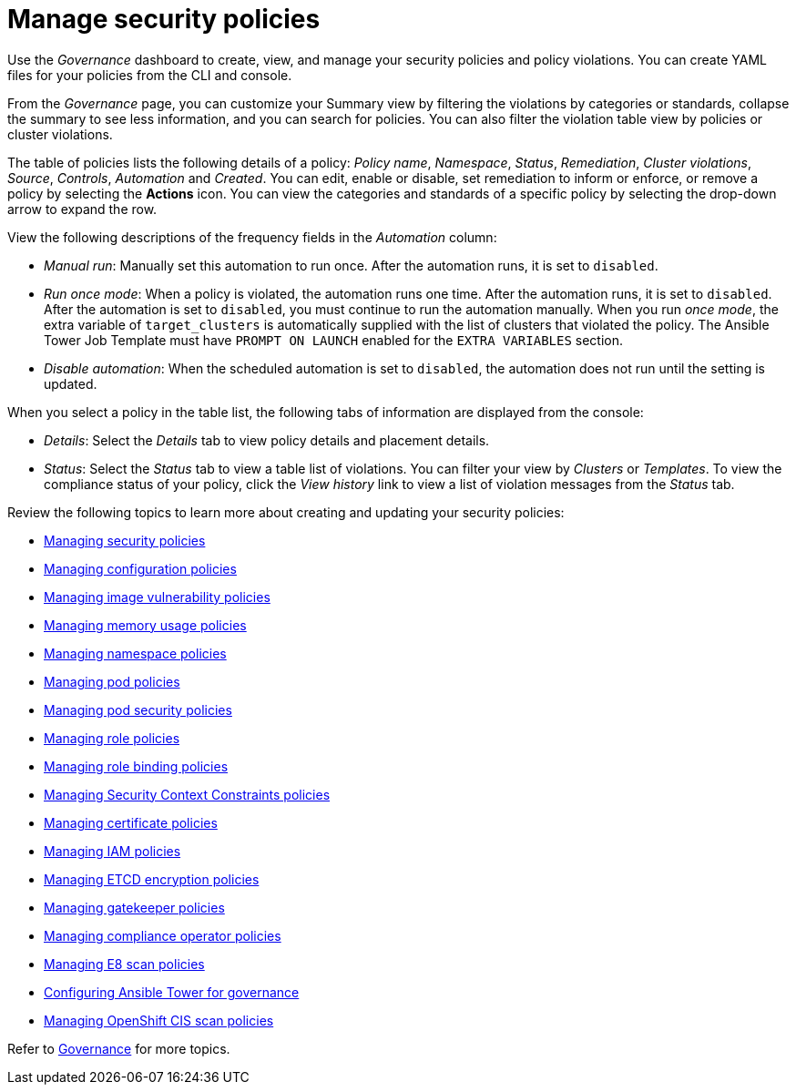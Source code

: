 [#manage-security-policies]
= Manage security policies

Use the _Governance_ dashboard to create, view, and manage your security policies and policy violations. You can create YAML files for your policies from the CLI and console. 

From the _Governance_ page, you can customize your Summary view by filtering the violations by categories or standards, collapse the summary to see less information, and you can search for policies. You can also filter the violation table view by policies or cluster violations.

The table of policies lists the following details of a policy: _Policy name_, _Namespace_, _Status_, _Remediation_, _Cluster violations_, _Source_, _Controls_, _Automation_ and _Created_. You can edit, enable or disable, set remediation to inform or enforce, or remove a policy by selecting the *Actions* icon. You can view the categories and standards of a specific policy by selecting the drop-down arrow to expand the row.

View the following descriptions of the frequency fields in the _Automation_ column:

- _Manual run_: Manually set this automation to run once. After the automation runs, it is set to `disabled`.
- _Run once mode_: When a policy is violated, the automation runs one time. After the automation runs, it is set to `disabled`. After the automation is set to `disabled`, you must continue to run the automation manually. When you run _once mode_, the extra variable of `target_clusters` is automatically supplied with the list of clusters that violated the policy. The Ansible Tower Job Template must have `PROMPT ON LAUNCH` enabled for the `EXTRA VARIABLES` section.
- _Disable automation_: When the scheduled automation is set to `disabled`, the automation does not run until the setting is updated. 

When you select a policy in the table list, the following tabs of information are displayed from the console:

- _Details_: Select the _Details_ tab to view policy details and placement details.
- _Status_: Select the _Status_ tab to view a table list of violations. You can filter your view by _Clusters_ or _Templates_. To view the compliance status of your policy, click the _View history_ link to view a list of violation messages from the _Status_ tab.

Review the following topics to learn more about creating and updating your security policies:

* xref:../governance/create_policy.adoc#managing-security-policies[Managing security policies]
* xref:../governance/create_config_pol.adoc#managing-configuration-policies[Managing configuration policies]
* xref:../governance/create_image_vuln.adoc#managing-image-vulnerability-policies[Managing image vulnerability policies]
* xref:../governance/create_memory_policy.adoc#managing-memory-usage-policies[Managing memory usage policies]
* xref:../governance/create_ns_policy.adoc#managing-namespace-policies[Managing namespace policies]
* xref:../governance/create_pod_policy.adoc#managing-pod-policies[Managing pod policies]
* xref:../governance/create_psp_policy.adoc#managing-pod-security-policies[Managing pod security policies]
* xref:../governance/create_role_policy.adoc#managing-role-policies[Managing role policies]
* xref:../governance/create_rb_policy.adoc#managing-role-binding-policies[Managing role binding policies]
* xref:../governance/create_scc_policy.adoc#managing-security-context-constraints-policies[Managing Security Context Constraints policies]
* xref:../governance/create_cert_pol.adoc#managing-certificate-policies[Managing certificate policies]
* xref:../governance/create_iam_policy.adoc#creating-an-iam-policy[Managing IAM policies]
* xref:../governance/create_etcd_pol.adoc#creating-an-encryption-policy[Managing ETCD encryption policies]
* xref:../governance/create_gatekeeper.adoc#managing-gatekeeper-operator-policies[Managing gatekeeper policies]
* xref:../governance/create_compliance_operator.adoc#managing-compliance-operator-policies[Managing compliance operator policies]
* xref:../governance/create_e8_scan_pol.adoc#managing-e8-scan-policies[Managing E8 scan policies]
* xref:../governance/ansible_grc.adoc#configuring-governance-ansible[Configuring Ansible Tower for governance]
* xref:../governance/create_ocp_cis_pol.adoc#managing-cis-policies[Managing OpenShift CIS scan policies] 

Refer to xref:../governance/grc_intro.adoc#governance[Governance] for more topics.

